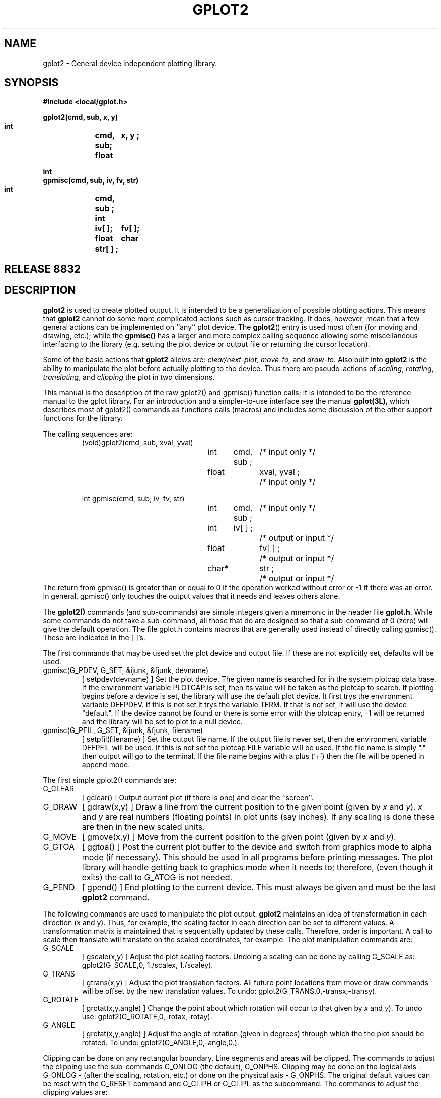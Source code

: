 .ds f. gplot2.tbl-man
.TH  GPLOT2 3L "STANFORD UNIVERSITY"
.SH  NAME
gplot2 \- General device independent plotting library.
.SH  SYNOPSIS
.nf
.ft B
#include <local/gplot.h>
.sp
gplot2(cmd, sub, x, y)
    int	cmd, sub;
    float	x, y  ;
.sp
int
gpmisc(cmd, sub, iv, fv, str)
    int	cmd, sub ;
    int	iv[ ];
    float	fv[ ];
    char	str[ ] ;
.ft R
.fi
.SH "RELEASE 8832"
.SH  DESCRIPTION
.B gplot2
is used to create plotted output.  It is intended to be
a generalization of possible plotting actions.  This means that
.B gplot2
cannot do some more complicated actions such as cursor tracking.
It does, however, mean that a few general actions
can be implemented on ``any'' plot device.
The
.BR gplot2 ()
entry is used most often (for moving and drawing, etc.);
while the
.B gpmisc()
has a larger and more complex calling sequence allowing some miscellaneous
interfacing to the library (e.g. setting the plot device or output file or
returning the cursor location).
.PP
Some of the basic actions that
.B gplot2
allows are:
.I clear/next-plot, move-to,
and
.IR draw-to .
Also built into
.B gplot2
is the ability to manipulate the plot
before actually plotting to the device.  Thus there are pseudo-actions
of
.IR scaling ,
.IR rotating ,
.IR translating ,
and
.I clipping
the plot in two
dimensions.
.PP
This manual is the description of the raw gplot2() and gpmisc()
function calls; it is intended to be the reference manual to the gplot
library.
For an introduction and a simpler-to-use interface see the manual
.BR gplot(3L) ,
which describes most of gplot2() commands as functions calls (macros) and
includes some discussion of the other support functions for the library.
.PP
The calling sequences are:
.RS
(void)gplot2(cmd, sub, xval, yval)
.RS
int	cmd,  sub ;	/* input only */
.br
float	xval, yval ;	/* input only */
.RE
.sp
int gpmisc(cmd, sub, iv, fv, str)
.RS
int	cmd,  sub ;	/* input only */
.br
int	iv[ ] ;		/* output or input */
.br
float	fv[ ] ;		/* output or input */
.br
char*	str ;		/* output or input */
.RE
.RE
The return from gpmisc() is greater than or equal to 0
if the operation worked without error
or \-1 if there was an error.  In general, gpmisc() only touches the
output values that it needs and leaves others alone.
.PP
The
.B gplot2()
commands (and sub-commands) are simple integers given
a mnemonic in the header file
.BR gplot.h .
While some commands
do not take a sub-command, all those that do are designed so that
a sub-command of 0 (zero) will give the default operation.
The file gplot.h contains macros that are generally used instead of directly
calling gpmisc().  These are indicated in the [ ]'s.
.PP
The first commands that may be used set the plot device and output file.
If these are not explicitly set, defaults will be used.
.IP "gpmisc(G_PDEV, G_SET, &ijunk, &fjunk, devname)"
[ setpdev(devname) ]  Set the plot device.
The given name is searched for in the system plotcap data base.
If the environment variable PLOTCAP is set,
then its value will be taken as the plotcap to search.  If plotting
begins before a device is set, the library will use the default plot device.
It first trys the environment variable DEFPDEV.  If this is not set it trys
the variable TERM.  If that is not set, it will use the device "default".
If the device cannot be found or there is some error with the plotcap entry,
\-1 will be returned and the library will be set to plot to a null device.
.PD 0
.IP "gpmisc(G_PFIL, G_SET, &ijunk, &fjunk, filename)"
[ setpfil(filename) ]  Set the output file name.
If the output file is
never set, then the environment variable DEFPFIL will be used.  If this
is not set the plotcap FILE variable will be used.  If the file name is
simply "." then output will go to the terminal.  If the file name begins
with a plus (`+') then the file will be opened in append mode.
.PD
.PP
The first simple gplot2() commands are:
.IP G_CLEAR
[ gclear() ]
Output current plot (if there is one) and clear the ``screen''.
.PD 0
.IP G_DRAW
[ gdraw(x,y) ]
Draw a line from the current position to the
given point (given by
.I x
and
.IR y ).
.I x
and
.I y
are real numbers (floating points) in plot units (say inches).  If any
scaling is done these are then in the new scaled units.
.IP G_MOVE
[ gmove(x,y) ]
Move from the current position to the
given point (given by
.I x
and
.IR y ).
.IP G_GTOA
[ ggtoa() ]
Post the current plot buffer to the device and switch from graphics mode
to alpha mode (if necessary).  This should be used in all programs before
printing messages.  The plot library will handle getting back to graphics
mode when it needs to; therefore, (even though it exits) the call to G_ATOG
is not needed.
.IP G_PEND
[ gpend() ]
End plotting to the current device.  This must always be given and
must be the last
.B gplot2
command.
.PD
.PP
The following commands are used to manipulate the plot output.
.B gplot2
maintains an idea of transformation in
each direction (x and y). Thus, for example, the scaling factor
in each direction can be set to different values.
A transformation matrix is maintained that is sequentially updated by
these calls.  Therefore, order is important.  A call to scale then translate
will translate on the scaled coordinates, for example.
The plot manipulation commands are:
.IP G_SCALE
[ gscale(x,y) ]
Adjust the plot scaling factors. Undoing a scaling can be done by
calling G_SCALE as: gplot2(G_SCALE,0, 1./scalex, 1./scaley).
.PD 0
.IP G_TRANS
[ gtrans(x,y) ]
Adjust the plot translation factors. All future
point locations from move or draw commands will be
offset by the new translation values. To undo:
gplot2(G_TRANS,0,\-transx,\-transy).
.IP G_ROTATE
[ grotat(x,y,angle) ]
Change the point about which rotation will
occur to that given by
.I x
and
.IR y ).
To undo use: gplot2(G_ROTATE,0,\-rotax,\-rotay).
.IP G_ANGLE
[ grotat(x,y,angle) ]
Adjust the angle of rotation (given in degrees)
through which the the plot should be rotated.
To undo: gplot2(G_ANGLE,0,\-angle,0.).
.PD
.PP
Clipping can be done on any rectangular boundary.
Line segments and areas will be clipped.
The commands to adjust the clipping use the sub-commands
G_ONLOG (the default), G_ONPHS.
Clipping may be done on the logical axis \- G_ONLOG \-
(after the scaling, rotation, etc.) or done on the physical axis \- G_ONPHS.
The original default values can be reset with the G_RESET command and
G_CLIPH or G_CLIPL as the subcommand.
The commands to adjust the clipping values are:
.IP G_CLIPL
[ gclipl(x,y,sub) ]
Adjust the lower bounds of clipping using
the given
.I x
and
.I y
values.
.PD 0
.IP G_CLIPH
[ gcliph(x,y,sub) ]
Adjust the higher bounds of clipping as above.
.PD
.PP
There are several commands that will alter the style in which drawing is done.
These will change line type, pen style, drawing mode or area fill pattern.
.IP G_LINE
[ gnline(sub) ]
The style of the line used for drawing can be changed with the G_LINE
command. If the hardware does not support lines styles (either with
dashed or colored lines) then the library will simulate line types
using dashed line patterns.
.PD 0
.IP G_PEN
[ gnpen(sub) ]
The pen style is changed.  Pen style 1 is the default, 2 is different
(often bigger), etc.
Note that not all devices will support different pen styles; in this case
the G_PEN call will be a no-op.
.IP G_DMODE
Normally, drawing is done by setting bits on the plot device (sub-command
G_MSET).  The D_MODE command can set the drawing mode to clear bits
instead (sub-command G_MCLR) or to compliment (toggle) each bit (sub-command
G_MCMP).
.IP G_FILS
[ gnfill(sub) ]
Fill pattern/color select.  The subcommand specifies the new area fill
pattern/color to use on subsequent area fills (G_AREA).  If the plot device
does not support area fills, the library will simulate area fills with
software line types \- giving a cross-hatched area.
.IP G_AREA
[ garea(x,y,sub) ]
Define and fill a polygonal area.  The first call should have the sub-command
G_BEGIN which will move to the given point and mark it as the beginning
of the polygon definition.  The subsequent commands should have the sub-command
G_ON indicating that the given point is part of the polygon definition.
Any command other than G_AREA or the sub-command G_STOP (or G_OFF),
will finish the definition and fill the given polygon. Note that if the
final point is not the same as the initial point, the library will
connect the final segment.
.PD
.PP
The gpmisc() function can also be used to return the maximum size of the plot
device, current cursor location and the current
.B gplot
revision code. It can also return the current clip bounds or
transformation matrix.
The request is made by calling gpmisc() with the command, a possible
subcommand and integer, floating point and character destination arrays.
The required size of the integer and floating point arrays is
determined by the information requested, but 8 elements each should always
be plenty.  For the exact calling sequence see the summary section
at the end of this manual.
.IP G_PSIZE
Return the maximum X and Y sizes of the devices.  This information can
be used to scale plots to the full device size, for example.
.PD 0
.IP G_CLOC
For devices that support locators. Enable the graphics cursor allowing
the user to move it to some location.  When a key is hit or button pushed
(this is very device dependent), return the current cursor location
(x in fv[0], y in fv[1]) and some indication of the key that was struck
(in iv[0]).
.IP G_REVCO
Return (in iv[0]) the revision code of this version of the gplot library.
.IP G_CLIPL
.IP G_CLIPH
Return the current low (or high) clipping bounds.
.IP G_SCALE
or G_ROTATE, G_TRANS, or G_ANGLE.
With sub-command G_GET, return the current transformation matrix.
This is not stored in any useful manner (fv[0] through fv[6] and iv[0]),
but with sub-command G_SET and the same arrays, the matrix can be reset.
This allows the user to pop and then push the matrix.
.PD
.PP
There are also several miscellaneous functions available which can establish
a concurrent save file (meta-file), disable some hardware functions, reset
some commands, mark locations in the command stream or execute some user
defined plot function.
.IP G_ASAVE
With gpmisc(G_ASAVE,G_SET,ijunk,rjunk,filename), the given file name
will be opened for auto saving of all gplot2() commands.  These will be
saved in the gplot-meta file format that can be replayed with (say) dplot(1L).
With gplot2(G_ASAVE,G_OFF,0.,0.) saving will be suspended; G_ON will resume
saving again and G_STOP will finish up, closing the current auto-save file.
.PD 0
.IP G_RESET
This command is used to reset parameters for various calls back to there
default values.  Given the following sub-commands:
.RS
.IP G_ROTATE
or G_ANGLE or G_SCALE or G_TRANS will reset the transformation matrix
back to the default for the current device.  Any one will cause a full
reset.
.IP G_CLIPH
Reset the upper clip bounds to those of the device.
.IP G_CLIPL
Reset the lower clip bounds to those of the device.
.IP G_LINE
Reset the line type to the default.
.IP G_FILS
Reset the fill pattern to the default.
.IP G_PEN
Reset the pen style to the default.
.IP G_DMODE
Reset the drawing mode to the default.
.RE
.IP G_DABLE
Disable some hardware functions and use the internal software versions.
The sub-commands can be G_AREA or G_LINE.
.IP G_USR1
Do the user defined  sequence given by the capability
.B USR1
in the
.I plotcap
entry
for the current device (see
.BR plotcap(5L) ).
.IP G_USR2
Do the user defined  sequence given by the
capability
.B USR2
in the
.I plotcap
entry
for the current device (see
.BR plotcap(5L) ).
.PD
.PP
A typical sequence, as an example, could be as follows.  Here
we will draw scaling the plot by 2 in the X-direction.
.PP
.RS
if (argc > 1) error =
.B "setpfil( argv[1] ) ;"
.br
if (argc > 2) error =
.B "setpdev( argv[2] ) ;"
.sp
.B gplot2(G_CLEAR, 0      , 0.0, 0.0);
.br
.B "gplot2(G_SCALE, 0, 2.0, 1.0);"
.br
.PP
cmd = G_MOVE;   /* first call will move to point */
.br
while (\-\-pointcnt) {
.br
.RS
getpoint(&xval, &yval);
.br
.B "gplot2(cmd, 0, xval, yval);"
.br
cmd = G_DRAW;
.br
}
.br
.RE
.B "gpend() ;"
.br
.RE
.SH  "GPLOT2 COMMAND SUMMARY"
Following is a full summary of each command for gplot2().  Also if there
is a related macro defined in gplot.h, it is shown in [ ]'s.
...\"
...\"
...\" ******************
...\"
.IP G_ANGLE
[ grotat(x,y,a) \- this macro is both G_ROTATE and G_ANGLE ]
Adjust the angle (degrees) of rotation.
.RS
.IP x
Angle in degrees.
.RE
.PD 0
.IP G_AREA
[ garea(x,y,sub) ]
Define and fill a polygonal area with the current fill color/pattern.
The first point (x,y) should use the subcommand G_BEGIN and each subsequent
point in the polygon should use G_ON.  Any command other that G_AREA or
the subcommand G_STOP or G_OFF will close the polygon (if the last given
point isn't the same as the first) and fill the polygon with the current
fill pattern (or color) as set with the G_FILS command.
.RS
.IP sub
.RS
.IP G_BEGIN
Start a new polygon definition. (x,y) is the first point in the new polygon.
.IP G_ON
The given point (x,y) is added to the current polygon definition.
.IP G_STOP
Finish the polygon definition (closing the polygon if needed) and fill in the
polygon.
.IP G_OFF
The same as G_STOP.
.RE
.IP x,y
Points in the polygon definition.
.RE
.IP G_ASAVE
After a call to gpmisc(G_ASAVE, ...) [ or setsfil() ] has established an
autosave file, suspend, resume or terminate saving.  While plotting to the
device selected with setpdev(), all gplot2() calls will also be saved to the
autosave file.  These files can be replayed (or edited) later.
.RS
.IP sub
Action to be take on the open save file.
.RS
.IP G_OFF
Suspend saving, but do not close the save file.
.IP G_ON
Resume saving to the currently open file.
.IP G_STOP
Finish the current file and close it.  No more saving can be done until
setsfil() is called with a new file.
.RE
.RE
.IP G_ATOG
[ gatog() ]
Context switch from alpha mode back to graphics mode.  In general, this
command is not used, since the library always knows its mode and will
switch back to graphics if it needs to.
.IP G_CLEAR
[ gclear() ].
Clear the `screen' and prepare for a new plot.
.IP G_CLIPH
[ gcliph(x,y) ]
Adjust the higher bound clipping factor.
.RS
.IP sub
How to do the adjustment. One of:
.RS
.IP G_ONLOG
(default) Values are assumed to be on the logical (transformed) axis.
.IP G_ONPHS
Values are assumed to be on the physical (non\-transformed) axis.
.IP G_DOBREAK
For all clipping (high or low), do not connect the point where the image
left the visible screen with the point where it returns.
.IP G_NOBREAK
For all clipping (high or low),        connect the point where the image
left the visible screen with the point where it returns.
.RE
.IP x,y
Factors for each direction (the new values).
.RE
.IP G_CLIPL
[ gclipl(x,y) ]
Adjust the lower bound clipping factor.
.RS
.IP sub
How to do the adjustment. One of:
.RS
.IP G_ONLOG
(default) Values are assumed to be on the logical (transformed) axis.
.IP G_ONPHS
Values are assumed to be on the physical (non\-transformed) axis.
.IP G_DOBREAK
For all clipping (high or low), do not connect the point where the image
left the visible screen with the point where it returns.
.IP G_NOBREAK
For all clipping (high or low),        connect the point where the image
left the visible screen with the point where it returns.
.RE
.IP x,y
Factors for each direction (the new values).
.RE
.IP G_DABLE
Disable certain hardware functions and use the internal software versions.
.RS
.IP sub
The function to be disabled.
.RS
.IP G_AREA
Use software area fills.
.IP G_LINE
Use software line patterns.
.RE
.RE
.IP G_DRAW
[ gdraw(x,y) ]
Draw to point (x,y). (Plot w/ pen down).
.RS
.IP x,y
Destination point (in plot units).
.RE
.IP G_DMODE
Change the drawing mode.  The default mode is to set bits while drawing.
The mode can also be changed to clear bits or to complement bits.
Note that not all devices support the various modes.
.RS
.IP sub
The new mode is one of:
.RS
.IP G_MSET
Draw mode to set bits during drawing.
.IP G_MCLR
Draw mode to clear bits during drawing.
.IP G_MCMP
Draw mode to complement bits during drawing.
.RE
.RE
.IP G_FILS
[ gnfill(sub) ]
Change the fill pattern (or color) for subsequent G_AREA commands.
The default is pattern 1.  If the hardware does not support area filling,
it will be simulated in software with cross-hatching (NOTE: the software
patterns leave a lot to be desired \- better defined patterns are always
welcome).  Patterns will wrap around after the maximum available.
.RS
.IP sub
The new pattern to use.
.RE
.IP G_GTOA
[ ggtoa() ]
Context switch from graphics mode to alpha mode and post the current
buffered plot to the device.  When the device is setup it is in graphics
mode.  To post a partial plot or to prompt for user input or write
error messages it is necessary to switch to alpha mode.  The library
will automatically switch back to graphics mode before it does its
next operation, so it is not necessary to call gatog(), (but it doesn't
hurt either).
.IP G_LINE
[ gnline(sub) ]
Change line type (or color). If the device does not support line types,
software dashed lines will be used.
.RS
.IP sub
New line type.  1 is the default solid line.  Values greater than the
maximum that the device will support will wrap around and begin counting
again.
.RE
.IP G_MARK
A no\-operation useful for marking locations with a save (meta) file.
The marks can then be used by a graphics editor to operate on the picture.
The marks could, for example, indicate segments within a plot.  The use
of the subcommand and (x,y) values is up the the user of the MARK command.
By convention, the subcommand is the segment number \- possitive to indicate
the start of the segment and negative to indicate the end.  There are several
predefined marks in the file gpmarks.h. These include GM_AXIS, GM_STRING,
GM_CURVE, etc...  Instead of marking types of entities, you can also use
marks to number segments.  For example, the first data curve could be 
segment 100, the second 101, etc...  User segment numbers (those not in
gpmarks.h should be large (i.e.: greater than 100).
.IP G_MOVE
[ gmove(x,y) ]
Move to point (x,y). (Plot w/ pen up).
.RS
.IP x,y
Destination point (in plot units).
.RE
.IP G_PEN
[ gnpen(sub) ]
Change the pen style.  If the device does not support pens, this does
nothing.
.RS
.IP sub
New pen style.  1 is the default.
.RE
.IP G_PEND
[ gpend() ]
Post internal buffers and cleanup.
.B Must always be the last call.
.IP G_RESET
Reset certain parameters to the original default value(s).  The subcommand
is one of a few gplot commands.  This command allows clipping to be turned
off or many layers of transformations to be reset, for example.
.RS
.IP sub
A gplot command indicating which parameters to reset.
.RS
.IP G_CLIPH
Reset the upper clip bounds to those of the device.
.IP G_CLIPL
Reset the lower clip bounds to those of the device.
.IP G_DMODE
Reset the drawing mode to the default (G_MSET).
.IP G_FILS
Reset the fill pattern to the default (type 1).
.IP G_LINE
Reset the line type to the default (type 1).
.IP G_PEN
Reset the pen style to the default (type 1).
.IP G_ROTATE
Any of G_ROTATE, G_ANGLE, G_SCALE or G_TRANS will reset the entire
transformation matrix to the device default.
.RE
.RE
.IP G_ROTATE
[ grotat(x,y,a) \- this macro is both G_ROTATE and G_ANGLE ].
Adjust the point about which rotation takes place
.RS
.IP x,y
Location for each direction (the new values).
.RE
.IP G_SCALE
[ gscale(x,y) ]
Adjust scaling factors.
.RS
.IP x,y
Factors for each direction (the new values).
.RE
.IP G_TRANS
[ gtrans(x,y) ]
Adjust translation (offset) factors.
.RS
.IP x,y
Factors for each direction (the new values).
.RE
.IP G_USR1
Execute the user defined sequence from the plotcap entry for USR1.  The
subcommand and x and y values will be used as defined in the USR1 entry.
.IP G_USR2
Like G_USR1, but execute the plotcap entry for USR2.
.PD
.SH  "GPMISC COMMAND SUMMARY"
Following is a full summary of each command for gpmisc().  Also if there
is a related macro defined in gplot.h, it is shown in [ ]'s.
gpmisc() can be used to set values (with the subcommand G_SET) in which
case it is used like gplot2() but with a larger number of parameters or
a string parameter.  It is also used to return values (with the subcommand
G_GET).  This information can be cursor locations or current internal
parameters.  In general, parameters not used are not accessed on any
individual call.  gpmisc() returns \-1 on error or some number
greater than or equal to 0 if ok.  If there are returns in iv[] or fv[]
the return value will indicate how many elements of each were accessed by:
iv-elements = return-value & 0xf; fv-elements = (return-value >> 4) & 0xf ;
...\"
...\"
...\" ******************
...\"
.IP G_ASAVE
[ setsfil(str) ]
Open the named file for autosaving.  Regardless of the device set, all
gplot2() calls will then be saved to the named file in the binary gplot
meta format.  This format is accessible with the library functions
discussed below in the section META FILE FORMAT.
Saving can be toggled on or off or stopped with the gplot2 G_ASAVE command
(see above).
.PD 0
.IP G_CLIPH
Retrieve the current upper clip values.
.RS
.IP sub
G_GET \- get the values.
If iv[0] is G_ONPHS return physical clip bounds else the logical bounds.
.IP "fv[ ]"
fv[0] \- upper x clip value.  fv[1] \- upper y clip value.
.RE
.IP G_CLIPH
Retrieve the current upper clip values.
If iv[0] is G_ONPHS return physical clip bounds else the logical bounds.
.RS
.IP sub
G_GET \- get the values.
.IP "fv[ ]"
fv[0] \- upper x clip value.  fv[1] \- upper y clip value.
.RE
.IP G_CLOC
Return the cursor location.  This is generally implemented as: post the
current plot, display a cross hair, allow the user to move the cross hair
and when a key (or mouse button) is struck return the cursor location
and some indication of the key that was struck (often the ascii code for
the key).
.RS
.IP "iv[ ]"
Return key and location (in pixels).  iv[0] \- Horizontal location in
pixels.  iv[1] \- Vertical location in pixels.  iv[2] \- Key that
was struck.
.IP "fv [ ]"
Return location in plot units (transformed).  fv[0] \- X location.
fv[1] \- Y location.
.RE
.IP G_FILS
Return the current fill pattern style and the maximum fill pattern code.
.RS
.IP "iv[ ]"
iv[0] \- The current fill pattern code.
iv[1] \- The maximum code for the current device.
.RE
.IP G_LINE
Return the current line type and the maximum line type code.
.RS
.IP "iv[ ]"
iv[0] \- The current line type code.
iv[1] \- The maximum code for the current device.
.RE
.IP G_NULL
Indicate where plotting has begun for the current plot.  If the return
is 0 then plotting has begun (there is something on the plot).
If the return is less than zero, plotting has not begun.
.IP G_PDEV
[ setpdev(str) ]
Select a plot device to which to plot.
The given name is searched for in the system plotcap data base.
If the environment variable PLOTCAP is set,
then its value will be taken as the plotcap file to search.  If plotting
begins before a device is set, the library will use the default plot device.
It first trys the environment variable DEFPDEV.  If this is not set it trys
the variable TERM.  If that is not set, it will use the device "default".
If a device is already in use, plotting will be finished to that device and
its output file will be closed (a
.BR gpend ()
will be done) before setting the new device.
.RS
.IP str
The name of the device to try and set.
.RE
.IP G_PFIL
[ setpfil(str) ]
Select a file for plot output.
If the output file is
never set, then the environment variable DEFPFIL will be used.  If this
is not set the plotcap FILE variable will be used.  If the file name is
simply "." then output will go to the terminal.  If the file name begins
with a plus (`+') then the file will be opened in append mode.
If the file name begins with a pipe symbol (`|') then the remainder of the
string will be taken as a command into which gplot will pipe its output.
If a device is already in use, plotting will be finished to that device and
its output file will be closed (a
.BR gpend ()
will be done) before setting the new file.
.RS
.IP str
The name of the new output file.
.RE
.IP G_PEN
Return the current pen style and the maximum pen style code.
.RS
.IP "iv[ ]"
iv[0] \- The current pen style code.
iv[1] \- The maximum code for the current device.
.RE
.IP G_PSIZE
Return the current device plot dimensions.
.RS
.IP "iv [ ]"
Values given in pixels.
iv[0] \- Maximum pixels in X.
iv[1] \- Maximum pixels in Y.
iv[2] \- Pixels per unit in X.
iv[3] \- Pixels per unit in Y.
.IP "fv [ ]"
Values given in plot units.
fv[0] \- Maximum size in X.
fv[1] \- Maximum size in Y.
fv[2] \- X pixel spacing.
fv[3] \- Y pixel spacing.
.RE
.IP G_REVCO
Return current gplot revision code.  The revision number is returned
in iv[0].
.IP G_SCALE
or G_ROTATE, G_TRANS, or G_ANGLE.  Get or set the current internal
transformation values.  This can be used to push (save) the values and
then later pop (restore) them.  The values are scaling, translation and
rotation parameters extracted from the internal transformation matrix.
Since order is important (scale by 2 then translate 1 is different than
translate 1  then scale by 2), an order is assumed and the matrix is
decoded as if that order had been used.
The order is given in iv[0] where each octal digit represents 01 \-
rotation, 02 \- scaling, 03 \- translation; the highest order digit
being the first set.  Thus if the values are returned for translation THEN
rotation THEN scaling, iv[0] = 0312 (octal).  There will always be 3
places used.  It is important when resetting the values that
iv[0] be the same as was given with the get.
.RS
.IP sub
If sub == G_GET then return the values in iv[ ]  and fv[ ].  If it is
equal to G_SET then set the values from the given arrays back in.
Be careful that the values being set were gotten from a previous call to
gpmisc()!
.IP "iv[ ]"
iv[0] \- An internal indication of the ordering used in the value decoding.
.IP "fv[ ]"
fv[0] through fv[6] contain the saved transformation values.
.RE
.IP G_XMAT
Get, set, or modify the internal transformation matrix itself.  This call
differs from G_SCALE(et.al.) getting and setting in that this involves
the actual internal matrix while the other returns actual scale, translation,
and rotate parameters extracted from the matrix.  The matrix format for
transforming an old point to a new point is:
.RS
.ie t \{\
.TS
.if \n+(b.=1 .nr d. \n(.c-\n(c.-1
.de 35
.ps \n(.s
.vs \n(.vu
.in \n(.iu
.if \n(.u .fi
.if \n(.j .ad
.if \n(.j=0 .na
..
.nf
.nr #~ 0
.if n .nr #~ 0.6n
.ds #d .d
.if \(ts\n(.z\(ts\(ts .ds #d nl
.fc
.nr 33 \n(.s
.rm 80 81 82 83 84 85 86 87
.nr 80 0
.nr 38 \w[ New-X New-Y 1 ]
.if \n(80<\n(38 .nr 80 \n(38
.80
.rm 80
.nr 81 0
.nr 38 \w = 
.if \n(81<\n(38 .nr 81 \n(38
.81
.rm 81
.nr 82 0
.nr 38 \w[ Old-X Old-Y 1 ]
.if \n(82<\n(38 .nr 82 \n(38
.82
.rm 82
.nr 83 0
.nr 38 \w/
.if \n(83<\n(38 .nr 83 \n(38
.nr 38 \w|
.if \n(83<\n(38 .nr 83 \n(38
.nr 38 \w|
.if \n(83<\n(38 .nr 83 \n(38
.nr 38 \w|
.if \n(83<\n(38 .nr 83 \n(38
.nr 38 \w\e
.if \n(83<\n(38 .nr 83 \n(38
.83
.rm 83
.nr 84 0
.nr 38 \wfv[0]
.if \n(84<\n(38 .nr 84 \n(38
.nr 38 \wfv[2]
.if \n(84<\n(38 .nr 84 \n(38
.nr 38 \wfv[4]
.if \n(84<\n(38 .nr 84 \n(38
.84
.rm 84
.nr 85 0
.nr 38 \wfv[1]
.if \n(85<\n(38 .nr 85 \n(38
.nr 38 \wfv[3]
.if \n(85<\n(38 .nr 85 \n(38
.nr 38 \wfv[5]
.if \n(85<\n(38 .nr 85 \n(38
.85
.rm 85
.nr 86 0
.nr 38 \w0
.if \n(86<\n(38 .nr 86 \n(38
.nr 38 \w0
.if \n(86<\n(38 .nr 86 \n(38
.nr 38 \w1
.if \n(86<\n(38 .nr 86 \n(38
.86
.rm 86
.nr 87 0
.nr 38 \w\e
.if \n(87<\n(38 .nr 87 \n(38
.nr 38 \w|
.if \n(87<\n(38 .nr 87 \n(38
.nr 38 \w|
.if \n(87<\n(38 .nr 87 \n(38
.nr 38 \w|
.if \n(87<\n(38 .nr 87 \n(38
.nr 38 \w/
.if \n(87<\n(38 .nr 87 \n(38
.87
.rm 87
.nr 38 1n
.nr 79 0
.nr 40 \n(79+(0*\n(38)
.nr 80 +\n(40
.nr 41 \n(80+(3*\n(38)
.nr 81 +\n(41
.nr 42 \n(81+(3*\n(38)
.nr 82 +\n(42
.nr 43 \n(82+(3*\n(38)
.nr 83 +\n(43
.nr 44 \n(83+(3*\n(38)
.nr 84 +\n(44
.nr 45 \n(84+(3*\n(38)
.nr 85 +\n(45
.nr 46 \n(85+(3*\n(38)
.nr 86 +\n(46
.nr 47 \n(86+(3*\n(38)
.nr 87 +\n(47
.nr TW \n(87
.if t .if \n(TW>\n(.li .tm Table at line 812 file gplot2.tbl-man is too wide - \n(TW units
.fc  
.nr #T 0-1
.nr #a 0-1
.eo
.de T#
.ds #d .d
.if \(ts\n(.z\(ts\(ts .ds #d nl
.mk ##
.nr ## -1v
.ls 1
.ls
..
.ec
.ta \n(80u \n(81u \n(82u \n(83u \n(84u \n(85u \n(86u \n(87u 
.nr 31 \n(.f
.nr 35 1m
\&\h'|\n(40u'\h'|\n(41u'\h'|\n(42u'\h'|\n(43u'/\h'|\n(44u'\h'|\n(45u'\h'|\n(46u'\h'|\n(47u'\e
.ta \n(80u \n(81u \n(82u \n(83u \n(84u \n(85u \n(86u \n(87u 
.nr 31 \n(.f
.nr 35 1m
\&\h'|\n(40u'\h'|\n(41u'\h'|\n(42u'\h'|\n(43u'|\h'|\n(44u'fv[0]\h'|\n(45u'fv[1]\h'|\n(46u'0\h'|\n(47u'|
.ta \n(80u \n(81u \n(82u \n(83u \n(84u \n(85u \n(86u \n(87u 
.nr 31 \n(.f
.nr 35 1m
\&\h'|\n(40u'[ New-X New-Y 1 ]\h'|\n(41u' = \h'|\n(42u'[ Old-X Old-Y 1 ]\h'|\n(43u'|\h'|\n(44u'fv[2]\h'|\n(45u'fv[3]\h'|\n(46u'0\h'|\n(47u'|
.ta \n(80u \n(81u \n(82u \n(83u \n(84u \n(85u \n(86u \n(87u 
.nr 31 \n(.f
.nr 35 1m
\&\h'|\n(40u'\h'|\n(41u'\h'|\n(42u'\h'|\n(43u'|\h'|\n(44u'fv[4]\h'|\n(45u'fv[5]\h'|\n(46u'1\h'|\n(47u'|
.ta \n(80u \n(81u \n(82u \n(83u \n(84u \n(85u \n(86u \n(87u 
.nr 31 \n(.f
.nr 35 1m
\&\h'|\n(40u'\h'|\n(41u'\h'|\n(42u'\h'|\n(43u'\e\h'|\n(44u'\h'|\n(45u'\h'|\n(46u'\h'|\n(47u'/
.fc
.nr T. 1
.T# 1
.35
.TE \}
.if \n-(b.=0 .nr c. \n(.c-\n(d.-8
.el \{
.nf
                                       /                 \e
                                       | fv[0]  fv[1]  0 |
[ New-X New-Y 1 ] = [ Old-X Old-Y 1 ]  | fv[2]  fv[3]  0 |
                                       | fv[4]  fv[5]  1 |
                                       \e                 /
.fi
\}
.RE
If the sub\-command is G_MUL then the internal matrix M will be
multiplied by the given values, as: M-new = New * M.
If the sub\-command is G_SET then the internal matrix M will be set
to the given values, as: M-new = New.
.PD
...\"
...\"
...\" ******************
...\"
.SH "META FILE FORMAT"
The autosave files and those for devices declared as type SAVE without an
explicit SFORM program will save gplot calls the the binary
.IR "gplot meta\-file format" .
This format is a binary write of parameters to gplot2() as if the following
had been done (it is done much more efficiently).
.RS
.br
write(lu, (char*)&cmd, sizeof(int)) ;
.br
write(lu, (char*)&sub, sizeof(int)) ;
.br
write(lu, (char*)&x, sizeof(float)) ;
.br
write(lu, (char*)&y, sizeof(float)) ;
.br
The first record in the file must be a header record which is like a call to
gplot2() was made with a command containing a file code and the subcommand
containing a date code.  Access to these files is done internally with
the following functions which are in the library with user callable entry
points.
.IP gpopen(name, mode)
Name is a null terminated string with is the file to try and open.  Mode is
an integer which is set to GPO_RD, GPO_WR or GPO_RW indicating that the
file should be opened for reading only, writing only or both reading and
writing (respectively).  It may also have GPO_AP or-ed in to
open the file in append mode.  Or-ing in GPO_HD will add the header on
a new file and check for the header when opening an old file for reading.
The return value is less then 0 on an error or greater than or equal to zero
corresponding to an open file descriptor (as if from open).  Note that
gpclose(lu) must be used to close the file.
.IP gpclose(lu)
Close the file opened by gpopen().  Posts any buffers before closing.
.IP gpread(lu, &cmd, &sub, &x, &y)
Read in the next record from the open file.  cmd and sub are integers and
x and y are floats.  Return is 1 if read was ok and < 0 if error.
.IP gpwrite(lu, cmd, sub, x, y)
Like gpread(), but write the parameters as the next record.  Return is 1
if ok else -1 if write error.
.IP gpwrhed(lu)
Write the header record.  This should only be used if gpopen() was not
used to create the header (with GPO_HD).
.RE
.SH  DIAGNOSTICS
.BR gplot2 ()
does its work very quietly, in other words it does not
complain about anything.  A funny looking plot will indicate that
something was done wrong.
.br
.BR gpmisc ()
may print an error and will return \-1 on error or 0 on no error.
.SH  FILES
.B gplot.h
\- Macros and constants.
.br
.B gplotF77.h
\- F77 form of
.B gplot.h
.br
.B /usr/local/lib/plotcap
\- Device capability data base.
.br
.B /usr/local/lib/libgplot.a
\- Plot library
.br
.SH  "ENVIRONMENT VARIABLES"
.TP
.B DEFPDEV
Use as the default plot device if no call to
.B setpdev
is given.
.TP
.B DEFPFIL
Use as the default output file if no call to
.B setpfil
is given.
.TP
.B TERM
If new plot device has been set and
.B DEFPDEV
is not
set, then use the terminal as the default plot device.
.TP
.B PLOTCAP
Use as
.I plotcap
file instead of the system wide
plotcap file. Useful for debugging new device definitions or if
you would like to use a slightly modified definition for some
device.
.SH  "SEE ALSO"
plotcap(5L), gplot(3L), high2(3L), dplot(1L)
.SH  AUTHOR
Michael Eldredge (dredge@Oasis.Stanford.Edu)
